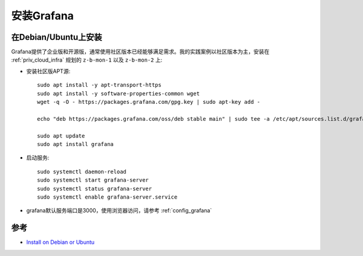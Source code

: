 .. _install_grafana:

=====================
安装Grafana
=====================

在Debian/Ubuntu上安装
======================

Grafana提供了企业版和开源版，通常使用社区版本已经能够满足需求。我的实践案例以社区版本为主，安装在 :ref:`priv_cloud_infra` 规划的 ``z-b-mon-1`` 以及 ``z-b-mon-2`` 上:

- 安装社区版APT源::

   sudo apt install -y apt-transport-https
   sudo apt install -y software-properties-common wget
   wget -q -O - https://packages.grafana.com/gpg.key | sudo apt-key add -

   echo "deb https://packages.grafana.com/oss/deb stable main" | sudo tee -a /etc/apt/sources.list.d/grafana.list

   sudo apt update
   sudo apt install grafana

- 启动服务::

   sudo systemctl daemon-reload
   sudo systemctl start grafana-server
   sudo systemctl status grafana-server
   sudo systemctl enable grafana-server.service

- grafana默认服务端口是3000，使用浏览器访问，请参考 :ref:`config_grafana` 

参考
=====

- `Install on Debian or Ubuntu <https://grafana.com/docs/grafana/latest/installation/debian/>`_
